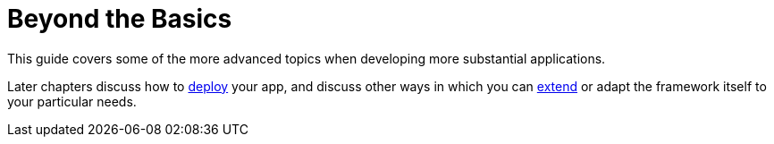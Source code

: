 = Beyond the Basics
:Notice: Licensed to the Apache Software Foundation (ASF) under one or more contributor license agreements. See the NOTICE file distributed with this work for additional information regarding copyright ownership. The ASF licenses this file to you under the Apache License, Version 2.0 (the "License"); you may not use this file except in compliance with the License. You may obtain a copy of the License at. http://www.apache.org/licenses/LICENSE-2.0 . Unless required by applicable law or agreed to in writing, software distributed under the License is distributed on an "AS IS" BASIS, WITHOUT WARRANTIES OR  CONDITIONS OF ANY KIND, either express or implied. See the License for the specific language governing permissions and limitations under the License.


This guide covers some of the more advanced topics when developing more substantial applications.

Later chapters discuss how to xref:userguide:btb:deployment.adoc[deploy] your app, and discuss other ways in which you can xref:userguide:btb:programming-model.adoc[extend] or adapt the framework itself to your particular needs.



